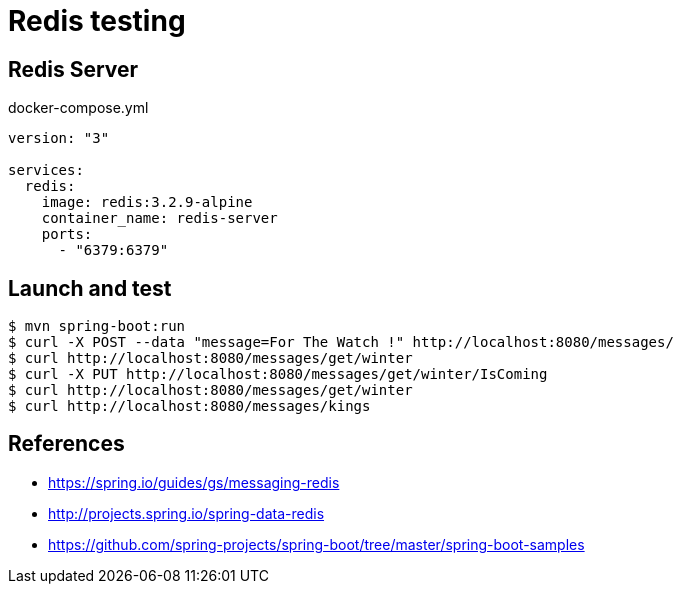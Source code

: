 = Redis testing

== Redis Server

.docker-compose.yml
[source, yaml]
----
version: "3"

services:
  redis:
    image: redis:3.2.9-alpine
    container_name: redis-server
    ports:
      - "6379:6379"
----

== Launch and test

 $ mvn spring-boot:run
 $ curl -X POST --data "message=For The Watch !" http://localhost:8080/messages/
 $ curl http://localhost:8080/messages/get/winter
 $ curl -X PUT http://localhost:8080/messages/get/winter/IsComing
 $ curl http://localhost:8080/messages/get/winter
 $ curl http://localhost:8080/messages/kings

== References

* https://spring.io/guides/gs/messaging-redis
* http://projects.spring.io/spring-data-redis
* https://github.com/spring-projects/spring-boot/tree/master/spring-boot-samples
